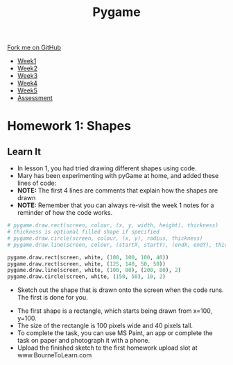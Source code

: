 #+STARTUP:indent
#+HTML_HEAD: <link rel="stylesheet" type="text/css" href="css/styles.css"/>
#+HTML_HEAD_EXTRA: <link href='https://fonts.googleapis.com/css?family=Ubuntu+Mono|Ubuntu' rel='stylesheet' type='text/css'>
#+HTML_HEAD_EXTRA: <script src="https://ajax.googleapis.com/ajax/libs/jquery/1.9.1/jquery.min.js" type="text/javascript"></script>
#+HTML_HEAD_EXTRA: <script src="js/navbar.js" type="text/javascript"></script>
#+OPTIONS: f:nil author:nil num:nil creator:nil timestamp:nil toc:nil html-style:nil

#+TITLE: Pygame
#+AUTHOR: Stephen Brown

#+BEGIN_HTML
  <div class="github-fork-ribbon-wrapper left">
    <div class="github-fork-ribbon">
      <a href="https://github.com/stsb11/9-CS-pyGame.git">Fork me on GitHub</a>
    </div>
  </div>
<div id="stickyribbon">
    <ul>
      <li><a href="1_Lesson.html">Week1</a></li>
      <li><a href="2_Lesson.html">Week2</a></li>
      <li><a href="3_Lesson.html">Week3</a></li>
      <li><a href="4_Lesson.html">Week4</a></li>
      <li><a href="5_Lesson.html">Week5</a></li>
      <li><a href="assessment.html">Assessment</a></li>
    </ul>
  </div>
#+END_HTML
* COMMENT Use as a template
:PROPERTIES:
:HTML_CONTAINER_CLASS: activity
:END:
** Learn It
:PROPERTIES:
:HTML_CONTAINER_CLASS: learn
:END:

** Research It
:PROPERTIES:
:HTML_CONTAINER_CLASS: research
:END:

** Design It
:PROPERTIES:
:HTML_CONTAINER_CLASS: design
:END:

** Build It
:PROPERTIES:
:HTML_CONTAINER_CLASS: build
:END:

** Test It
:PROPERTIES:
:HTML_CONTAINER_CLASS: test
:END:

** Run It
:PROPERTIES:
:HTML_CONTAINER_CLASS: run
:END:

** Document It
:PROPERTIES:
:HTML_CONTAINER_CLASS: document
:END:

** Code It
:PROPERTIES:
:HTML_CONTAINER_CLASS: code
:END:

** Program It
:PROPERTIES:
:HTML_CONTAINER_CLASS: program
:END:

** Try It
:PROPERTIES:
:HTML_CONTAINER_CLASS: try
:END:

** Badge It
:PROPERTIES:
:HTML_CONTAINER_CLASS: badge
:END:

** Save It
:PROPERTIES:
:HTML_CONTAINER_CLASS: save
:END:

* Homework 1: Shapes
:PROPERTIES:
:HTML_CONTAINER_CLASS: activity
:END:
** Learn It
:PROPERTIES:
:HTML_CONTAINER_CLASS: learn
:END:
- In lesson 1, you had tried drawing different shapes using code.
- Mary has been experimenting with pyGame at home, and added these lines of code:
- *NOTE:* The first 4 lines are comments that explain how the shapes are drawn
- *NOTE:* Remember that you can always re-visit the week 1 notes for a reminder of how the code works.
#+BEGIN_SRC python
    # pygame.draw.rect(screen, colour, (x, y, width, height), thickness)
    # thickness is optional filled shape if specified
    # pygame.draw.circle(screen, colour, (x, y), radius, thickness)
    # pygame.draw.line(screen, colour, (startX, startY), (endX, endY), thickness)
    
    pygame.draw.rect(screen, white, (100, 100, 100, 40))    
    pygame.draw.rect(screen, white, (125, 140, 50, 50))
    pygame.draw.line(screen, white, (100, 80), (200, 80), 2)
    pygame.draw.circle(screen, white, (150, 50), 10, 2)
#+END_SRC
- Sketch out the shape that is drawn onto the screen when the code runs. The first is done for you. 
[[./img/w1hwk.jpg]]
- The first shape is a rectangle, which starts being drawn from x=100, y=100.
- The size of the rectangle is 100 pixels wide and 40 pixels tall. 
- To complete the task, you can use MS Paint, an app or complete the task on paper and photograph it with a phone.
- Upload the finished sketch to the first homework upload slot at www.BourneToLearn.com
